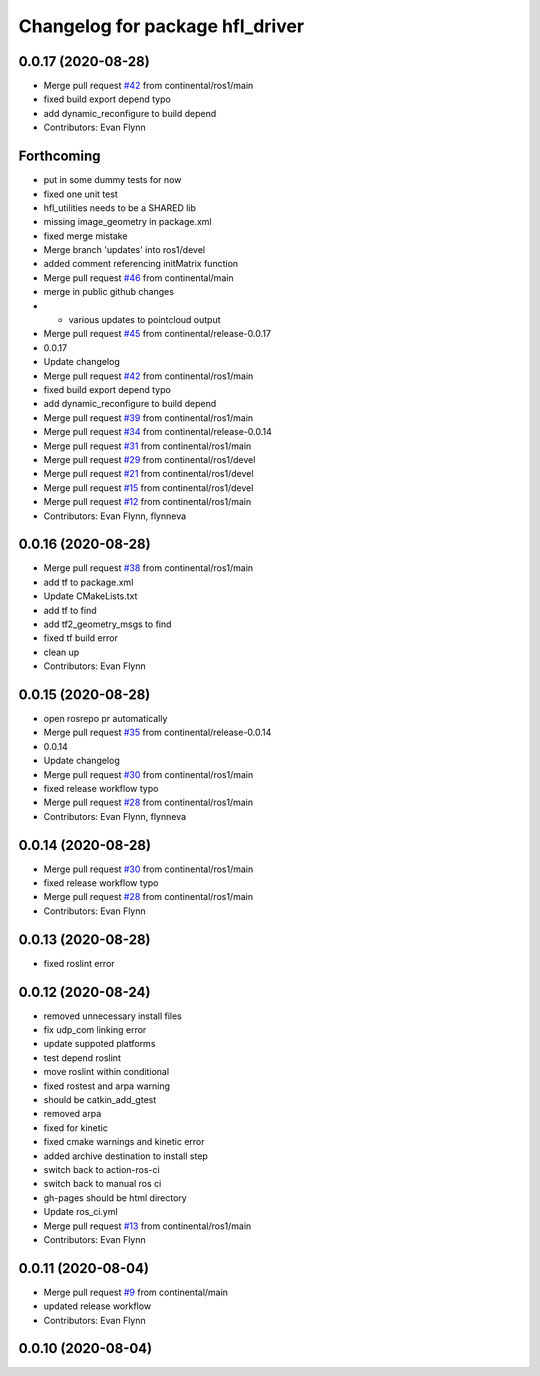 ^^^^^^^^^^^^^^^^^^^^^^^^^^^^^^^^
Changelog for package hfl_driver
^^^^^^^^^^^^^^^^^^^^^^^^^^^^^^^^

0.0.17 (2020-08-28)
-------------------
* Merge pull request `#42 <https://github.com/continental/hfl_driver/issues/42>`_ from continental/ros1/main
* fixed build export depend typo
* add dynamic_reconfigure to build depend
* Contributors: Evan Flynn

Forthcoming
-----------
* put in some dummy tests for now
* fixed one unit test
* hfl_utilities needs to be a SHARED lib
* missing image_geometry in package.xml
* fixed merge mistake
* Merge branch 'updates' into ros1/devel
* added comment referencing initMatrix function
* Merge pull request `#46 <https://github.com/continental/hfl_driver/issues/46>`_ from continental/main
* merge in public github changes
* - various updates to pointcloud output
* Merge pull request `#45 <https://github.com/continental/hfl_driver/issues/45>`_ from continental/release-0.0.17
* 0.0.17
* Update changelog
* Merge pull request `#42 <https://github.com/continental/hfl_driver/issues/42>`_ from continental/ros1/main
* fixed build export depend typo
* add dynamic_reconfigure to build depend
* Merge pull request `#39 <https://github.com/continental/hfl_driver/issues/39>`_ from continental/ros1/main
* Merge pull request `#34 <https://github.com/continental/hfl_driver/issues/34>`_ from continental/release-0.0.14
* Merge pull request `#31 <https://github.com/continental/hfl_driver/issues/31>`_ from continental/ros1/main
* Merge pull request `#29 <https://github.com/continental/hfl_driver/issues/29>`_ from continental/ros1/devel
* Merge pull request `#21 <https://github.com/continental/hfl_driver/issues/21>`_ from continental/ros1/devel
* Merge pull request `#15 <https://github.com/continental/hfl_driver/issues/15>`_ from continental/ros1/devel
* Merge pull request `#12 <https://github.com/continental/hfl_driver/issues/12>`_ from continental/ros1/main
* Contributors: Evan Flynn, flynneva

0.0.16 (2020-08-28)
-------------------
* Merge pull request `#38 <https://github.com/continental/hfl_driver/issues/38>`_ from continental/ros1/main
* add tf to package.xml
* Update CMakeLists.txt
* add tf to find
* add tf2_geometry_msgs to find
* fixed tf build error
* clean up
* Contributors: Evan Flynn

0.0.15 (2020-08-28)
-------------------
* open rosrepo pr automatically
* Merge pull request `#35 <https://github.com/continental/hfl_driver/issues/35>`_ from continental/release-0.0.14
* 0.0.14
* Update changelog
* Merge pull request `#30 <https://github.com/continental/hfl_driver/issues/30>`_ from continental/ros1/main
* fixed release workflow typo
* Merge pull request `#28 <https://github.com/continental/hfl_driver/issues/28>`_ from continental/ros1/main
* Contributors: Evan Flynn, flynneva

0.0.14 (2020-08-28)
-------------------
* Merge pull request `#30 <https://github.com/continental/hfl_driver/issues/30>`_ from continental/ros1/main
* fixed release workflow typo
* Merge pull request `#28 <https://github.com/continental/hfl_driver/issues/28>`_ from continental/ros1/main
* Contributors: Evan Flynn

0.0.13 (2020-08-28)
-------------------
* fixed roslint error

0.0.12 (2020-08-24)
-------------------
* removed unnecessary install files
* fix udp_com linking error
* update suppoted platforms
* test depend roslint
* move roslint within conditional
* fixed rostest and arpa warning
* should be catkin_add_gtest
* removed arpa
* fixed for kinetic
* fixed cmake warnings and kinetic error
* added archive destination to install step
* switch back to action-ros-ci
* switch back to manual ros ci
* gh-pages should be html directory
* Update ros_ci.yml
* Merge pull request `#13 <https://github.com/continental/hfl_driver/issues/13>`_ from continental/ros1/main
* Contributors: Evan Flynn

0.0.11 (2020-08-04)
-------------------
* Merge pull request `#9 <https://github.com/continental/hfl_driver/issues/9>`_ from continental/main
* updated release workflow
* Contributors: Evan Flynn

0.0.10 (2020-08-04)
-------------------

